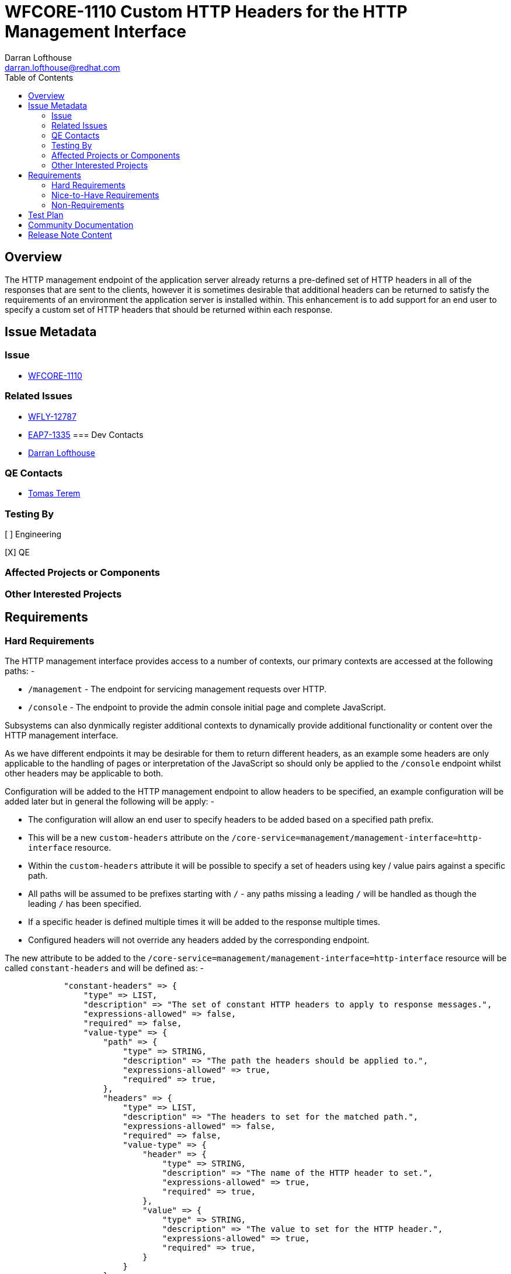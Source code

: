 = WFCORE-1110 Custom HTTP Headers for the HTTP Management Interface
:author:            Darran Lofthouse
:email:             darran.lofthouse@redhat.com
:toc:               left
:icons:             font
:idprefix:
:idseparator:       -

== Overview

The HTTP management endpoint of the application server already returns a pre-defined set of HTTP headers in all of the responses that are sent to the clients, however it is sometimes desirable that additional headers can be returned to satisfy the requirements of an environment the application server is installed within.  This enhancement is to add support for an end user to specify a custom set of HTTP headers that should be returned within each response.

== Issue Metadata

=== Issue

* https://issues.jboss.org/browse/WFCORE-1110[WFCORE-1110]

=== Related Issues

* https://issues.jboss.org/browse/WFLY-12787[WFLY-12787]
* https://issues.jboss.org/browse/EAP7-1335[EAP7-1335]
=== Dev Contacts

* mailto:{email}[{author}]

=== QE Contacts

* mailto:tterem@redhat.com[Tomas Terem]

=== Testing By
// Put an x in the relevant field to indicate if testing will be done by Engineering or QE. 
// Discuss with QE during the Kickoff state to decide this
[ ] Engineering

[X] QE

=== Affected Projects or Components

=== Other Interested Projects

== Requirements

=== Hard Requirements

The HTTP management interface provides access to a number of contexts, our primary contexts are accessed at the following paths: -

 * `/management` - The endpoint for servicing management requests over HTTP.
 * `/console` - The endpoint to provide the admin console initial page and complete JavaScript.
 
Subsystems can also dynmically register additional contexts to dynamically provide additional functionality or content over the HTTP management interface. 

As we have different endpoints it may be desirable for them to return different headers, as an example some headers are only applicable to the handling of pages or interpretation of the JavaScript so should only be applied to the `/console` endpoint whilst other headers may be applicable to both.

Configuration will be added to the HTTP management endpoint to allow headers to be specified, an example configuration will be added later but in general the following will be apply: -

 * The configuration will allow an end user to specify headers to be added based on a specified path prefix.
 * This will be a new `custom-headers` attribute on the `/core-service=management/management-interface=http-interface` resource.
 * Within the `custom-headers` attribute it will be possible to specify a set of headers using key / value pairs against a specific path.
 * All paths will be assumed to be prefixes starting with `/` - any paths missing a leading `/` will be handled as though the leading `/` has been specified.
 * If a specific header is defined multiple times it will be added to the response multiple times.
 * Configured headers will not override any headers added by the corresponding endpoint.


The new attribute to be added to the `/core-service=management/management-interface=http-interface` resource will be called `constant-headers` and will be defined as: -

----
            "constant-headers" => {
                "type" => LIST,
                "description" => "The set of constant HTTP headers to apply to response messages.",
                "expressions-allowed" => false,
                "required" => false,
                "value-type" => {
                    "path" => {
                        "type" => STRING,
                        "description" => "The path the headers should be applied to.",
                        "expressions-allowed" => true,
                        "required" => true,
                    },
                    "headers" => {
                        "type" => LIST,
                        "description" => "The headers to set for the matched path.",
                        "expressions-allowed" => false,
                        "required" => false,
                        "value-type" => {
                            "header" => {
                                "type" => STRING,
                                "description" => "The name of the HTTP header to set.",
                                "expressions-allowed" => true,
                                "required" => true,
                            },
                            "value" => {
                                "type" => STRING,
                                "description" => "The value to set for the HTTP header.",
                                "expressions-allowed" => true,
                                "required" => true,
                            }
                        }
                    }
                }
----

The following example hows how the interface can be configured to add a custom header for the `/management` endpoint: -

----
/] /core-service=management/management-interface=http-interface:write-attribute(name=constant-headers, value=[{path=/management, headers=[{header=X-Header, value=HeaderValue}]}])
----

=== Nice-to-Have Requirements

=== Non-Requirements

As the contexts supported by the HTTP management interface can be added dynamically by subsystems no validation will be performed to verify that the specified paths are genuinely reachable paths as this information is not available to us at the time we perform model validation.

== Test Plan

== Community Documentation

Community documentation will need to be added describing how to configure custome HTTP headers that should be returned on every request.

== Release Note Content

TODO

////
Draft verbiage for up to a few sentences on the feature for inclusion in the
Release Note blog article for the release that first includes this feature. 
Example article: http://wildfly.org/news/2018/08/30/WildFly14-Final-Released/.
This content will be edited, so there is no need to make it perfect or discuss
what release it appears in.  "See Overview" is acceptable if the overview is
suitable. For simple features best covered as an item in a bullet-point list 
of features containing a few words on each, use "Bullet point: <The few words>" 
////
